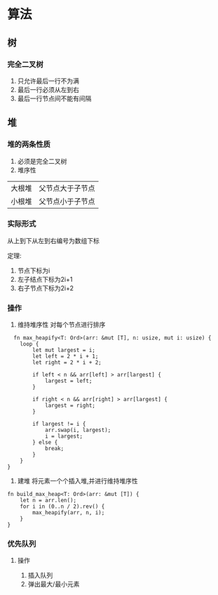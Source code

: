 * 算法

** 树
*** 完全二叉树
1. 只允许最后一行不为满
2. 最后一行必须从左到右
3. 最后一行节点间不能有间隔

** 堆
*** 堆的两条性质
1. 必须是完全二叉树
2. 堆序性
| 大根堆 | 父节点大于子节点 |
| 小根堆 | 父节点小于子节点 |
*** 实际形式
从上到下从左到右编号为数组下标

定理:
1. 节点下标为i
2. 左子结点下标为2i+1
3. 右子节点下标为2i+2

*** 操作
1. 维持堆序性
   对每个节点进行排序
#+begin_src
  fn max_heapify<T: Ord>(arr: &mut [T], n: usize, mut i: usize) {
    loop {
        let mut largest = i;
        let left = 2 * i + 1;
        let right = 2 * i + 2;

        if left < n && arr[left] > arr[largest] {
            largest = left;
        }

        if right < n && arr[right] > arr[largest] {
            largest = right;
        }

        if largest != i {
            arr.swap(i, largest);
            i = largest;
        } else {
            break;
        }
    }
}
#+end_src

2. 建堆
   将元素一个个插入堆,并进行维持堆序性
#+begin_src
fn build_max_heap<T: Ord>(arr: &mut [T]) {
    let n = arr.len();
    for i in (0..n / 2).rev() {
        max_heapify(arr, n, i);
    }
}
#+end_src

*** 优先队列
**** 操作
1. 插入队列
2. 弹出最大/最小元素
